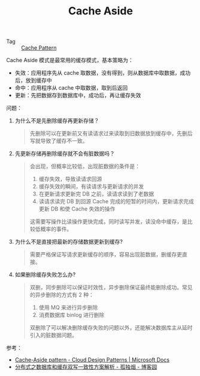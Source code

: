 :PROPERTIES:
:ID:       9BFBB0A3-4942-4815-AB1A-22780387534D
:END:
#+TITLE: Cache Aside

+ Tag :: [[id:47A9EECB-D057-4851-ACDE-E8556C048770][Cache Pattern]]

Cache Aside 模式是最常用的缓存模式，基本策略为：
+ 失效：应用程序先从 cache 取数据，没有得到，则从数据库中取数据，成功后，放到缓存中
+ 命中：应用程序从 cache 中取数据，取到后返回
+ 更新：先把数据存到数据库中，成功后，再让缓存失效

问题：
1. 为什么不是先删除缓存再更新存储？
   #+begin_quote
   先删除可以在更新前又有读请求过来读取到旧数据放到缓存中，先删后写就导致了缓存不一致。
   #+end_quote
2. 先更新存储再删除缓存就不会有脏数据吗？
   #+begin_quote
   会出现，但概率比较低，出现脏数据的条件是：
   1. 缓存失效，导致读请求回源
   2. 缓存失效的瞬间，有读请求与更新请求的并发
   3. 在更新请求更新完 DB 之前，读请求读到了老数据
   4. 读请求读完 DB 到回源 Cache 完成的短暂的时间内，更新请求完成更新 DB 和使 Cache 失效的操作

   这需要写操作比读操作更快完成，同时读写并发，读没命中缓存，是比较低概率的事件。
   #+end_quote
3. 为什么不是直接把最新的存储数据更新到缓存?
   #+begin_quote
   需要严格保证写请求更新缓存的顺序，容易出现脏数据，删缓存更直接。
   #+end_quote
4. 如果删除缓存失败怎么办?
   #+begin_quote
   双删，同步删除可以保证时效性，异步删除保证最终能删除成功。常见的异步删除的方式有 2 种：
   1. 使用 MQ 来进行异步删除
   2. 消费数据库 binlog 进行删除

   双删除了可以解决删除缓存失败的问题以外，还能解决数据库主从延时引入的脏数据问题。
   #+end_quote

参考：
+ [[https://docs.microsoft.com/en-us/azure/architecture/patterns/cache-aside][Cache-Aside pattern - Cloud Design Patterns | Microsoft Docs]]
+ [[https://www.cnblogs.com/rjzheng/p/9041659.html][分布式之数据库和缓存双写一致性方案解析 - 孤独烟 - 博客园]]
